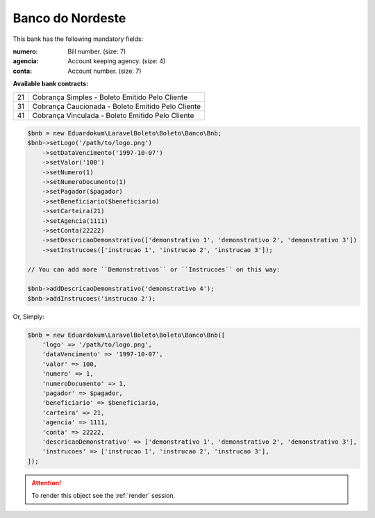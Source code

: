 Banco do Nordeste
=================

This bank has the following mandatory fields:

:numero: Bill number. (size: 7)
:agencia: Account keeping agency. (size: 4)
:conta: Account number. (size: 7)

**Available bank contracts:**

==  =================================================
21  Cobrança Simples - Boleto Emitido Pelo Cliente
31  Cobrança Caucionada - Boleto Emitido Pelo Cliente
41  Cobrança Vinculada - Boleto Emitido Pelo Cliente
==  =================================================

.. code-block:: php

    $bnb = new Eduardokum\LaravelBoleto\Boleto\Banco\Bnb;
    $bnb->setLogo('/path/to/logo.png')
        ->setDataVencimento('1997-10-07')
        ->setValor('100')
        ->setNumero(1)
        ->setNumeroDocumento(1)
        ->setPagador($pagador)
        ->setBeneficiario($beneficiario)
        ->setCarteira(21)
        ->setAgencia(1111)
        ->setConta(22222)
        ->setDescricaoDemonstrativo(['demonstrativo 1', 'demonstrativo 2', 'demonstrativo 3'])
        ->setInstrucoes(['instrucao 1', 'instrucao 2', 'instrucao 3']);

    // You can add more ``Demonstrativos`` or ``Instrucoes`` on this way:

    $bnb->addDescricaoDemonstrativo('demonstrativo 4');
    $bnb->addInstrucoes('instrucao 2');

Or, Simply:

.. code-block:: php

    $bnb = new Eduardokum\LaravelBoleto\Boleto\Banco\Bnb([
        'logo' => '/path/to/logo.png',
        'dataVencimento' => '1997-10-07',
        'valor' => 100,
        'numero' => 1,
        'numeroDocumento' => 1,
        'pagador' => $pagador,
        'beneficiario' => $beneficiario,
        'carteira' => 21,
        'agencia' => 1111,
        'conta' => 22222,
        'descricaoDemonstrativo' => ['demonstrativo 1', 'demonstrativo 2', 'demonstrativo 3'],
        'instrucoes' => ['instrucao 1', 'instrucao 2', 'instrucao 3'],
    ]);

.. ATTENTION::
    To render this object see the :ref:`render` session.
